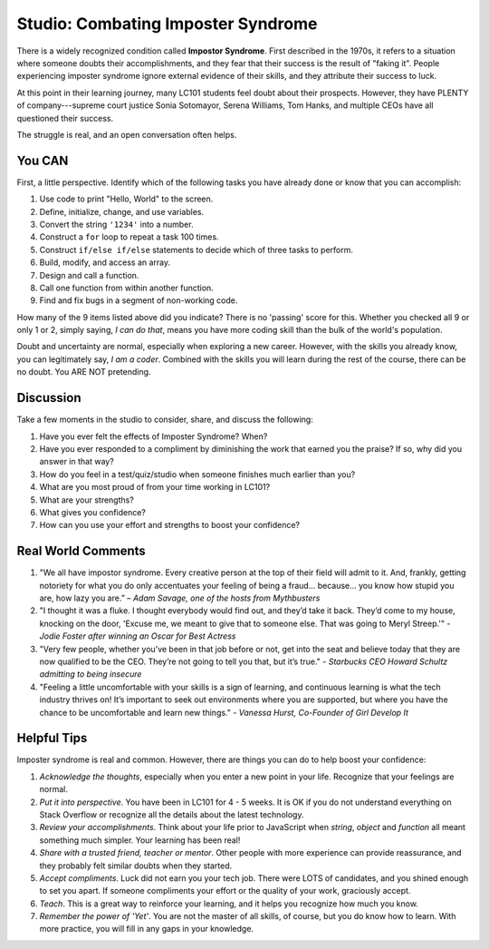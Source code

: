 Studio: Combating Imposter Syndrome
====================================

There is a widely recognized condition called **Impostor Syndrome**. First
described in the 1970s, it refers to a situation where someone doubts their
accomplishments, and they fear that their success is the result of "faking it".
People experiencing imposter syndrome ignore external evidence of their skills,
and they attribute their success to luck.

At this point in their learning journey, many LC101 students feel doubt about
their prospects. However, they have PLENTY of company---supreme court justice
Sonia Sotomayor, Serena Williams, Tom Hanks, and multiple CEOs have all
questioned their success.

The struggle is real, and an open conversation often helps.

You CAN
--------

First, a little perspective. Identify which of the following tasks you have
already done or know that you can accomplish:

#. Use code to print "Hello, World" to the screen.
#. Define, initialize, change, and use variables.
#. Convert the string ``'1234'`` into a number.
#. Construct a ``for`` loop to repeat a task 100 times.
#. Construct ``if/else if/else`` statements to decide which of three tasks to
   perform.
#. Build, modify, and access an array.
#. Design and call a function.
#. Call one function from within another function.
#. Find and fix bugs in a segment of non-working code.

How many of the 9 items listed above did you indicate? There is no 'passing'
score for this. Whether you checked all 9 or only 1 or 2, simply saying, *I can
do that*, means you have more coding skill than the bulk of the world's
population.

Doubt and uncertainty are normal, especially when exploring a new career.
However, with the skills you already know, you can legitimately say, *I am a
coder*. Combined with the skills you will learn during the rest of the course,
there can be no doubt. You ARE NOT pretending.

Discussion
-----------

Take a few moments in the studio to consider, share, and discuss the following:

#. Have you ever felt the effects of Imposter Syndrome? When?
#. Have you ever responded to a compliment by diminishing the work that earned
   you the praise? If so, why did you answer in that way?
#. How do you feel in a test/quiz/studio when someone finishes much earlier
   than you?
#. What are you most proud of from your time working in LC101?
#. What are your strengths?
#. What gives you confidence?
#. How can you use your effort and strengths to boost your confidence?

Real World Comments
--------------------

#. "We all have impostor syndrome. Every creative person at the top of their
   field will admit to it. And, frankly, getting notoriety for what you do only
   accentuates your feeling of being a fraud… because… you know how stupid you
   are, how lazy you are.” – *Adam Savage, one of the hosts from Mythbusters*

#. "I thought it was a fluke. I thought everybody would find out, and they’d
   take it back. They’d come to my house, knocking on the door, 'Excuse me, we
   meant to give that to someone else. That was going to Meryl Streep.'"
   - *Jodie Foster after winning an Oscar for Best Actress*

#. "Very few people, whether you’ve been in that job before or not, get into
   the seat and believe today that they are now qualified to be the CEO.
   They’re not going to tell you that, but it’s true." - *Starbucks CEO Howard
   Schultz admitting to being insecure*

#. "Feeling a little uncomfortable with your skills is a sign of learning, and
   continuous learning is what the tech industry thrives on! It’s important to
   seek out environments where you are supported, but where you have the chance
   to be uncomfortable and learn new things." - *Vanessa Hurst, Co-Founder of
   Girl Develop It*

Helpful Tips
-------------

Imposter syndrome is real and common. However, there are things you can do to
help boost your confidence:

#. *Acknowledge the thoughts*, especially when you enter a new point in your
   life. Recognize that your feelings are normal.
#. *Put it into perspective*. You have been in LC101 for 4 - 5 weeks. It is OK
   if you do not understand everything on Stack Overflow or recognize all the
   details about the latest technology.
#. *Review your accomplishments*. Think about your life prior to JavaScript
   when *string*, *object* and *function* all meant something much simpler.
   Your learning has been real!
#. *Share with a trusted friend, teacher or mentor*. Other people with more
   experience can provide reassurance, and they probably felt similar doubts
   when they started.
#. *Accept compliments*. Luck did not earn you your tech job. There were LOTS
   of candidates, and you shined enough to set you apart. If someone
   compliments your effort or the quality of your work, graciously accept.
#. *Teach*. This is a great way to reinforce your learning, and it helps you
   recognize how much you know.
#. *Remember the power of 'Yet'*. You are not the master of all skills, of
   course, but you do know how to learn. With more practice, you will fill in
   any gaps in your knowledge.
